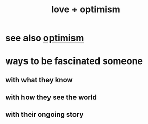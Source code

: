 :PROPERTIES:
:ID:       25a8f428-8d2a-414b-a3e2-07ea4f7000fd
:END:
#+title: love + optimism
* see also [[https://github.com/JeffreyBenjaminBrown/public_notes_with_github-navigable_links/blob/master/optimism.org][optimism]]
* ways to be fascinated someone
:PROPERTIES:
:ID:       e86192e0-3c23-460d-85c3-fc4e66f5c553
:END:
** with what they know
** with how they see the world
** with their ongoing story
